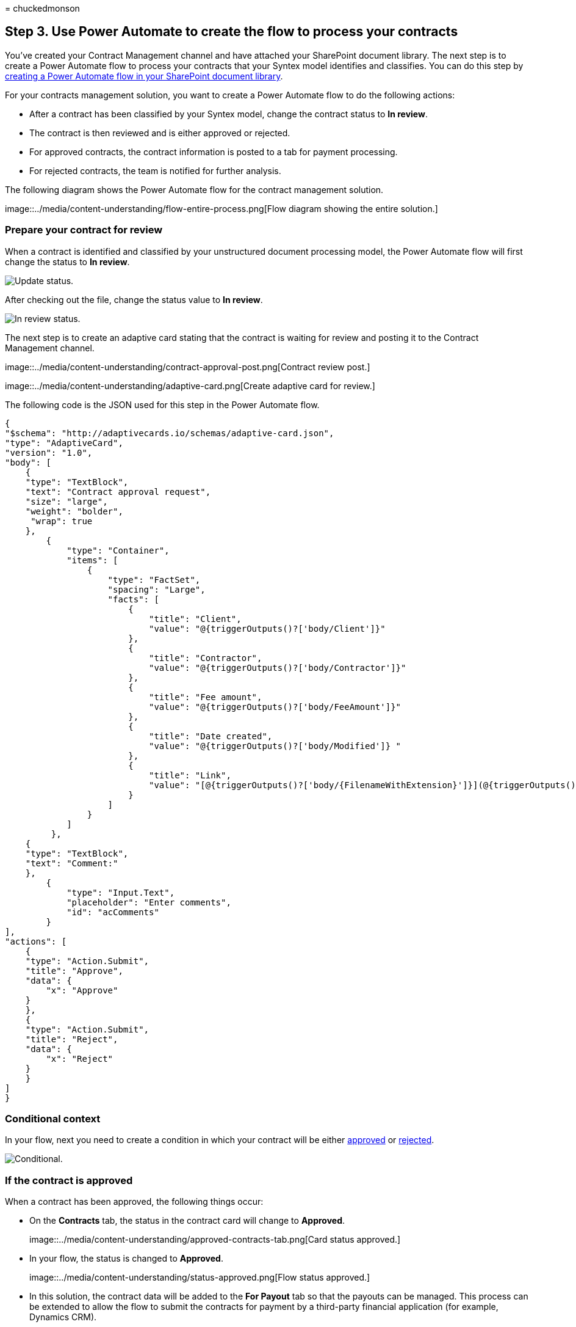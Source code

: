 = 
chuckedmonson

== Step 3. Use Power Automate to create the flow to process your contracts

You’ve created your Contract Management channel and have attached your
SharePoint document library. The next step is to create a Power Automate
flow to process your contracts that your Syntex model identifies and
classifies. You can do this step by
https://support.microsoft.com/office/create-a-flow-for-a-list-or-library-in-sharepoint-or-onedrive-a9c3e03b-0654-46af-a254-20252e580d01[creating
a Power Automate flow in your SharePoint document library].

For your contracts management solution, you want to create a Power
Automate flow to do the following actions:

* After a contract has been classified by your Syntex model, change the
contract status to *In review*.
* The contract is then reviewed and is either approved or rejected.
* For approved contracts, the contract information is posted to a tab
for payment processing.
* For rejected contracts, the team is notified for further analysis.

The following diagram shows the Power Automate flow for the contract
management solution.

image::../media/content-understanding/flow-entire-process.png[Flow
diagram showing the entire solution.]

=== Prepare your contract for review

When a contract is identified and classified by your unstructured
document processing model, the Power Automate flow will first change the
status to *In review*.

image::../media/content-understanding/flow-overview.png[Update status.]

After checking out the file, change the status value to *In review*.

image::../media/content-understanding/in-review.png[In review status.]

The next step is to create an adaptive card stating that the contract is
waiting for review and posting it to the Contract Management channel.

image::../media/content-understanding/contract-approval-post.png[Contract
review post.]

image::../media/content-understanding/adaptive-card.png[Create adaptive
card for review.]

The following code is the JSON used for this step in the Power Automate
flow.

[source,json]
----
{
"$schema": "http://adaptivecards.io/schemas/adaptive-card.json",
"type": "AdaptiveCard",
"version": "1.0",
"body": [
    {
    "type": "TextBlock",
    "text": "Contract approval request",
    "size": "large",
    "weight": "bolder",
     "wrap": true
    },
        {
            "type": "Container",
            "items": [
                {
                    "type": "FactSet",
                    "spacing": "Large",
                    "facts": [
                        {
                            "title": "Client",
                            "value": "@{triggerOutputs()?['body/Client']}"
                        },
                        {
                            "title": "Contractor",
                            "value": "@{triggerOutputs()?['body/Contractor']}"
                        },
                        {
                            "title": "Fee amount",
                            "value": "@{triggerOutputs()?['body/FeeAmount']}"
                        },
                        {
                            "title": "Date created",
                            "value": "@{triggerOutputs()?['body/Modified']} "
                        },
                        {
                            "title": "Link",
                            "value": "[@{triggerOutputs()?['body/{FilenameWithExtension}']}](@{triggerOutputs()?['body/{Link}']})"
                        }
                    ]
                }
            ]
         },
    {
    "type": "TextBlock",
    "text": "Comment:"
    },
        {
            "type": "Input.Text",
            "placeholder": "Enter comments",
            "id": "acComments"
        }
],
"actions": [
    {
    "type": "Action.Submit",
    "title": "Approve",
    "data": {
        "x": "Approve"
    }
    },
    {
    "type": "Action.Submit",
    "title": "Reject",
    "data": {
        "x": "Reject"
    }
    }
]
}
----

=== Conditional context

In your flow, next you need to create a condition in which your contract
will be either link:#if-the-contract-is-approved[approved] or
link:#if-the-contract-is-rejected[rejected].

image::../media/content-understanding/condition.png[Conditional.]

=== If the contract is approved

When a contract has been approved, the following things occur:

* On the *Contracts* tab, the status in the contract card will change to
*Approved*.
+
image::../media/content-understanding/approved-contracts-tab.png[Card
status approved.]
* In your flow, the status is changed to *Approved*.
+
image::../media/content-understanding/status-approved.png[Flow status
approved.]
* In this solution, the contract data will be added to the *For Payout*
tab so that the payouts can be managed. This process can be extended to
allow the flow to submit the contracts for payment by a third-party
financial application (for example, Dynamics CRM).
+
image::../media/content-understanding/for-payout.png[Contract moved to
Pay Out.]
* In the flow, you create the following item to move approved contracts
to the *For Payout* tab.
+
image::../media/content-understanding/ready-for-payout.png[Flow item to
move to Pay Out.]
+
To get the expressions for the information needed from the Teams card,
use the values shown in the following table.
+
[width="100%",cols="45%,55%",options="header",]
|===
|Name |Expression
|Approval state
|body(`Post_an_Adaptive_Card_to_a_Teams_channel_and_wait_for_a_response')?[`submitActionId']

|Approved by
|body(`Post_an_Adaptive_Card_to_a_Teams_channel_and_wait_for_a_response')?[`responder'][`displayName']

|Approval date
|body(`Post_an_Adaptive_Card_to_a_Teams_channel_and_wait_for_a_response')?[`responseTime']

|Comment
|body(`Post_an_Adaptive_Card_to_a_Teams_channel_and_wait_for_a_response')?[`data']?[`acComments']
|===
+
The following example shows how to use the formula box in Power Automate
to write an expression.
+
image::../media/content-understanding/expression-formula-power-automate.png[Screenshot
in Power Automate showing an expression formula.]
* An adaptive card stating that the contract has been approved is
created and posted to the Contract Management channel.
+
image::../media/content-understanding/adaptive-card-approval.png[Contract
approval posted.]
+
image::../media/content-understanding/adaptive-card.png[Adaptive card
approval.]
+
The following code is the JSON used for this step in the Power Automate
flow.

[source,json]
----
{ 
    "type": "AdaptiveCard",
    "body": [
        {
            "type": "Container",
            "style": "emphasis",
            "items": [
                {
                    "type": "ColumnSet",
                    "columns": [
                        {
                            "type": "Column",
                            "items": [
                                {
                                    "type": "TextBlock",
                                    "size": "Large",
                                    "weight": "Bolder",
                                    "text": "CONTRACT APPROVED"
                                }
                            ],
                            "width": "stretch"
                        }
                    ]
                }
            ],
            "bleed": true
        },
        {
            "type": "Container",
            "items": [
                {
                    "type": "FactSet",
                    "spacing": "Large",
                    "facts": [
                        {
                            "title": "Client",
                            "value": "@{triggerOutputs()?['body/Client']}"
                        },
                        {
                            "title": "Contractor",
                            "value": "@{triggerOutputs()?['body/Contractor']}"
                        },
                        {
                            "title": "Fee amount",
                            "value": "@{triggerOutputs()?['body/FeeAmount']}"
                        },
                        {
                            "title": "Approval by",
                            "value": "@{body('Post_an_Adaptive_Card_to_a_Teams_channel_and_wait_for_a_response')?['responder']['displayName']}"
                        },
                        {
                            "title": "Approved date",
                            "value": "@{body('Post_an_Adaptive_Card_to_a_Teams_channel_and_wait_for_a_response')?['responseTime']}"
                        },
                        {
                            "title": "Approval comment",
                            "value": "@{body('Post_an_Adaptive_Card_to_a_Teams_channel_and_wait_for_a_response')?['data']?['acComments']}"
                        },
                        {
                            "title": " ",
                            "value": " "
                        },
                        {
                            "title": "Status",
                            "value": "Ready for payout"
                        }
                    ]
                }
            ]
        }
    ],
    "$schema": "http://adaptivecards.io/schemas/adaptive-card.json",
    "version": "1.2",
    "fallbackText": "This card requires Adaptive Cards v1.2 support to be rendered properly."
}
----

=== If the contract is rejected

When a contract has been rejected, the following things occur:

* On the *Contracts* tab, the status in the contract card will change to
*Rejected*.
+
image::../media/content-understanding/rejected-contracts-tab.png[Card
status rejected.]
* In your flow, you check out the contract file, change the status to
*Rejected*, and then check the file back in.
+
image::../media/content-understanding/reject-flow.png[Flow status
rejected in contract file.]
* In your flow, you create an adaptive card stating that the contract
has been rejected.
+
image::../media/content-understanding/reject-flow-item.png[Flow status
shows rejected on adaptive card.]

The following code is the JSON used for this step in the Power Automate
flow.

[source,json]
----
{ 
    "type": "AdaptiveCard",
    "body": [
        {
            "type": "Container",
            "style": "attention",
            "items": [
                {
                    "type": "ColumnSet",
                    "columns": [
                        {
                            "type": "Column",
                            "items": [
                                {
                                    "type": "TextBlock",
                                    "size": "Large",
                                    "weight": "Bolder",
                                    "text": "CONTRACT REJECTED"
                                }
                            ],
                            "width": "stretch"
                        }
                    ]
                }
            ],
            "bleed": true
        },
        {
            "type": "Container",
            "items": [
                {
                    "type": "FactSet",
                    "spacing": "Large",
                    "facts": [
                        {
                            "title": "Client",
                            "value": "@{triggerOutputs()?['body/Client']}"
                        },
                        {
                            "title": "Contractor",
                            "value": "@{triggerOutputs()?['body/Contractor']}"
                        },
                        {
                            "title": "Fee amount",
                            "value": "@{triggerOutputs()?['body/FeeAmount']}"
                        },
                        {
                            "title": "Rejected by",
                            "value": "@{body('Post_an_Adaptive_Card_to_a_Teams_channel_and_wait_for_a_response')?['responder']['displayName']}"
                        },
                        {
                            "title": "Rejected date",
                            "value": "@{body('Post_an_Adaptive_Card_to_a_Teams_channel_and_wait_for_a_response')?['responseTime']}"
                        },
                        {
                            "title": "Comment",
                            "value": "@{body('Post_an_Adaptive_Card_to_a_Teams_channel_and_wait_for_a_response')?['data']?['acComments']}"
                        },
                        {
                            "title": " ",
                            "value": " "
                        },
                        {
                            "title": "Status",
                            "value": "Needs review"
                        }
                    ]
                }
            ]
        }
    ],
    "$schema": "http://adaptivecards.io/schemas/adaptive-card.json",
    "version": "1.2",
    "fallbackText": "This card requires Adaptive Cards v1.2 support to be rendered properly."
}
----

* The card is posted in the Contract Management channel.
+
image::../media/content-understanding/rejected.png[Flow adaptive card to
reject.]
